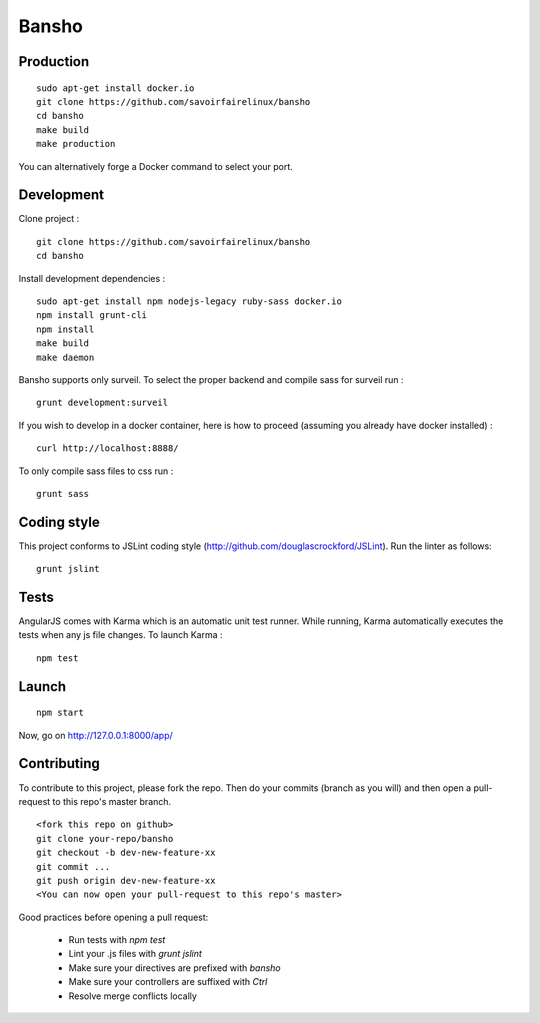 ======
Bansho
======



Production
==========


::

    sudo apt-get install docker.io
    git clone https://github.com/savoirfairelinux/bansho
    cd bansho
    make build
    make production


You can alternatively forge a Docker command to select your port.


Development
===========

Clone project :

::

    git clone https://github.com/savoirfairelinux/bansho
    cd bansho


Install development dependencies :

::

    sudo apt-get install npm nodejs-legacy ruby-sass docker.io
    npm install grunt-cli
    npm install
    make build
    make daemon


Bansho supports only surveil.
To select the proper backend and compile sass for surveil run :

::

    grunt development:surveil


If you wish to develop in a docker container, here is how to proceed (assuming
you already have docker installed) :

::



    curl http://localhost:8888/


To only compile sass files to css run :

::

    grunt sass


Coding style
============

This project conforms to JSLint coding style (http://github.com/douglascrockford/JSLint).
Run the linter as follows:

::

    grunt jslint

Tests
=====

AngularJS comes with Karma which is an automatic unit test runner.
While running, Karma automatically executes the tests when any js file changes.
To launch Karma :

::

    npm test

Launch
======

::

    npm start


Now, go on http://127.0.0.1:8000/app/

Contributing
============

To contribute to this project, please fork the repo. Then do your commits (branch as you will)
and then open a pull-request to this repo's master branch.

::

    <fork this repo on github>
    git clone your-repo/bansho
    git checkout -b dev-new-feature-xx
    git commit ...
    git push origin dev-new-feature-xx
    <You can now open your pull-request to this repo's master>

Good practices before opening a pull request:

    - Run tests with `npm test`
    - Lint your .js files with `grunt jslint`
    - Make sure your directives are prefixed with `bansho`
    - Make sure your controllers are suffixed with `Ctrl`
    - Resolve merge conflicts locally

